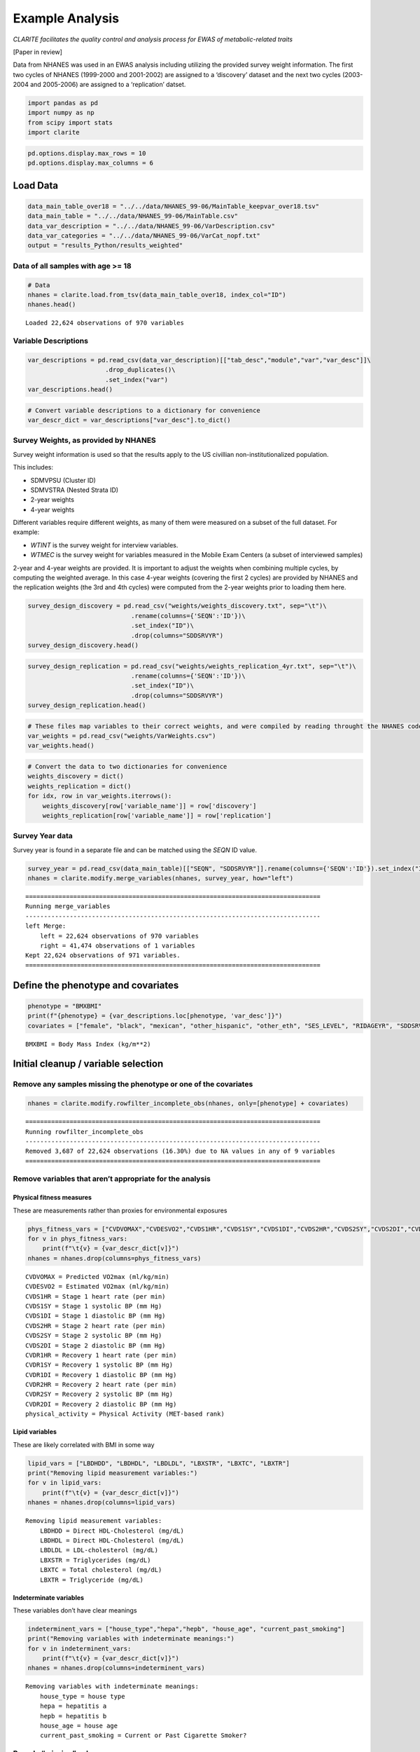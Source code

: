 
Example Analysis
================

*CLARITE facilitates the quality control and analysis process for EWAS
of metabolic-related traits*

[Paper in review]

Data from NHANES was used in an EWAS analysis including utilizing the
provided survey weight information. The first two cycles of NHANES
(1999-2000 and 2001-2002) are assigned to a ‘discovery’ dataset and the
next two cycles (2003-2004 and 2005-2006) are assigned to a
‘replication’ datset.

.. code:: ipython3

    import pandas as pd
    import numpy as np
    from scipy import stats
    import clarite
    

.. code:: ipython3

    pd.options.display.max_rows = 10
    pd.options.display.max_columns = 6

Load Data
---------

.. code:: ipython3

    data_main_table_over18 = "../../data/NHANES_99-06/MainTable_keepvar_over18.tsv"
    data_main_table = "../../data/NHANES_99-06/MainTable.csv"
    data_var_description = "../../data/NHANES_99-06/VarDescription.csv"
    data_var_categories = "../../data/NHANES_99-06/VarCat_nopf.txt"
    output = "results_Python/results_weighted"

Data of all samples with age >= 18
~~~~~~~~~~~~~~~~~~~~~~~~~~~~~~~~~~

.. code:: ipython3

    # Data
    nhanes = clarite.load.from_tsv(data_main_table_over18, index_col="ID")
    nhanes.head()


.. parsed-literal::

    Loaded 22,624 observations of 970 variables




.. raw:: html

    <div>
    <style scoped>
        .dataframe tbody tr th:only-of-type {
            vertical-align: middle;
        }
    
        .dataframe tbody tr th {
            vertical-align: top;
        }
    
        .dataframe thead th {
            text-align: right;
        }
    </style>
    <table border="1" class="dataframe">
      <thead>
        <tr style="text-align: right;">
          <th></th>
          <th>RIDAGEYR</th>
          <th>female</th>
          <th>black</th>
          <th>...</th>
          <th>LBXV4E</th>
          <th>LBXVTE</th>
          <th>occupation</th>
        </tr>
        <tr>
          <th>ID</th>
          <th></th>
          <th></th>
          <th></th>
          <th></th>
          <th></th>
          <th></th>
          <th></th>
        </tr>
      </thead>
      <tbody>
        <tr>
          <td>2</td>
          <td>77</td>
          <td>0</td>
          <td>0</td>
          <td>...</td>
          <td>NaN</td>
          <td>NaN</td>
          <td>1.0</td>
        </tr>
        <tr>
          <td>5</td>
          <td>49</td>
          <td>0</td>
          <td>0</td>
          <td>...</td>
          <td>NaN</td>
          <td>NaN</td>
          <td>NaN</td>
        </tr>
        <tr>
          <td>6</td>
          <td>19</td>
          <td>1</td>
          <td>0</td>
          <td>...</td>
          <td>NaN</td>
          <td>NaN</td>
          <td>2.0</td>
        </tr>
        <tr>
          <td>7</td>
          <td>59</td>
          <td>1</td>
          <td>1</td>
          <td>...</td>
          <td>NaN</td>
          <td>NaN</td>
          <td>NaN</td>
        </tr>
        <tr>
          <td>10</td>
          <td>43</td>
          <td>0</td>
          <td>1</td>
          <td>...</td>
          <td>NaN</td>
          <td>NaN</td>
          <td>4.0</td>
        </tr>
      </tbody>
    </table>
    <p>5 rows × 970 columns</p>
    </div>



Variable Descriptions
~~~~~~~~~~~~~~~~~~~~~

.. code:: ipython3

    var_descriptions = pd.read_csv(data_var_description)[["tab_desc","module","var","var_desc"]]\
                         .drop_duplicates()\
                         .set_index("var")
    var_descriptions.head()




.. raw:: html

    <div>
    <style scoped>
        .dataframe tbody tr th:only-of-type {
            vertical-align: middle;
        }
    
        .dataframe tbody tr th {
            vertical-align: top;
        }
    
        .dataframe thead th {
            text-align: right;
        }
    </style>
    <table border="1" class="dataframe">
      <thead>
        <tr style="text-align: right;">
          <th></th>
          <th>tab_desc</th>
          <th>module</th>
          <th>var_desc</th>
        </tr>
        <tr>
          <th>var</th>
          <th></th>
          <th></th>
          <th></th>
        </tr>
      </thead>
      <tbody>
        <tr>
          <td>LBXHBC</td>
          <td>Hepatitis A, B, C and D</td>
          <td>laboratory</td>
          <td>Hepatitis B core antibody</td>
        </tr>
        <tr>
          <td>LBDHBG</td>
          <td>Hepatitis A, B, C and D</td>
          <td>laboratory</td>
          <td>Hepatitis B surface antigen</td>
        </tr>
        <tr>
          <td>LBDHCV</td>
          <td>Hepatitis A, B, C and D</td>
          <td>laboratory</td>
          <td>Hepatitis C antibody (confirmed)</td>
        </tr>
        <tr>
          <td>LBDHD</td>
          <td>Hepatitis A, B, C and D</td>
          <td>laboratory</td>
          <td>Hepatitis D (anti-HDV)</td>
        </tr>
        <tr>
          <td>LBXHBS</td>
          <td>Hepatitis B Surface Antibody</td>
          <td>laboratory</td>
          <td>Hepatitis B Surface Antibody</td>
        </tr>
      </tbody>
    </table>
    </div>



.. code:: ipython3

    # Convert variable descriptions to a dictionary for convenience
    var_descr_dict = var_descriptions["var_desc"].to_dict()

Survey Weights, as provided by NHANES
~~~~~~~~~~~~~~~~~~~~~~~~~~~~~~~~~~~~~

Survey weight information is used so that the results apply to the US
civillian non-institutionalized population.

This includes:

-  SDMVPSU (Cluster ID)
-  SDMVSTRA (Nested Strata ID)
-  2-year weights
-  4-year weights

Different variables require different weights, as many of them were
measured on a subset of the full dataset. For example:

-  *WTINT* is the survey weight for interview variables.
-  *WTMEC* is the survey weight for variables measured in the Mobile
   Exam Centers (a subset of interviewed samples)

2-year and 4-year weights are provided. It is important to adjust the
weights when combining multiple cycles, by computing the weighted
average. In this case 4-year weights (covering the first 2 cycles) are
provided by NHANES and the replication weights (the 3rd and 4th cycles)
were computed from the 2-year weights prior to loading them here.

.. code:: ipython3

    survey_design_discovery = pd.read_csv("weights/weights_discovery.txt", sep="\t")\
                                .rename(columns={'SEQN':'ID'})\
                                .set_index("ID")\
                                .drop(columns="SDDSRVYR")
    survey_design_discovery.head()




.. raw:: html

    <div>
    <style scoped>
        .dataframe tbody tr th:only-of-type {
            vertical-align: middle;
        }
    
        .dataframe tbody tr th {
            vertical-align: top;
        }
    
        .dataframe thead th {
            text-align: right;
        }
    </style>
    <table border="1" class="dataframe">
      <thead>
        <tr style="text-align: right;">
          <th></th>
          <th>SDMVPSU</th>
          <th>SDMVSTRA</th>
          <th>WTINT2YR</th>
          <th>...</th>
          <th>WTSVOC2Y</th>
          <th>WTSAU2YR</th>
          <th>WTUIO2YR</th>
        </tr>
        <tr>
          <th>ID</th>
          <th></th>
          <th></th>
          <th></th>
          <th></th>
          <th></th>
          <th></th>
          <th></th>
        </tr>
      </thead>
      <tbody>
        <tr>
          <td>1</td>
          <td>1</td>
          <td>5</td>
          <td>9727.078709</td>
          <td>...</td>
          <td>NaN</td>
          <td>NaN</td>
          <td>NaN</td>
        </tr>
        <tr>
          <td>2</td>
          <td>3</td>
          <td>1</td>
          <td>26678.636376</td>
          <td>...</td>
          <td>NaN</td>
          <td>NaN</td>
          <td>NaN</td>
        </tr>
        <tr>
          <td>3</td>
          <td>2</td>
          <td>7</td>
          <td>43621.680548</td>
          <td>...</td>
          <td>NaN</td>
          <td>NaN</td>
          <td>NaN</td>
        </tr>
        <tr>
          <td>4</td>
          <td>1</td>
          <td>2</td>
          <td>10346.119327</td>
          <td>...</td>
          <td>NaN</td>
          <td>NaN</td>
          <td>NaN</td>
        </tr>
        <tr>
          <td>5</td>
          <td>2</td>
          <td>8</td>
          <td>91050.846620</td>
          <td>...</td>
          <td>NaN</td>
          <td>NaN</td>
          <td>NaN</td>
        </tr>
      </tbody>
    </table>
    <p>5 rows × 35 columns</p>
    </div>



.. code:: ipython3

    survey_design_replication = pd.read_csv("weights/weights_replication_4yr.txt", sep="\t")\
                                .rename(columns={'SEQN':'ID'})\
                                .set_index("ID")\
                                .drop(columns="SDDSRVYR")
    survey_design_replication.head()




.. raw:: html

    <div>
    <style scoped>
        .dataframe tbody tr th:only-of-type {
            vertical-align: middle;
        }
    
        .dataframe tbody tr th {
            vertical-align: top;
        }
    
        .dataframe thead th {
            text-align: right;
        }
    </style>
    <table border="1" class="dataframe">
      <thead>
        <tr style="text-align: right;">
          <th></th>
          <th>SDMVPSU</th>
          <th>SDMVSTRA</th>
          <th>WTINT2YR</th>
          <th>...</th>
          <th>WTSOG2YR</th>
          <th>WTSC2YRA</th>
          <th>WTSPC2YR</th>
        </tr>
        <tr>
          <th>ID</th>
          <th></th>
          <th></th>
          <th></th>
          <th></th>
          <th></th>
          <th></th>
          <th></th>
        </tr>
      </thead>
      <tbody>
        <tr>
          <td>21005</td>
          <td>2</td>
          <td>39</td>
          <td>2756.160474</td>
          <td>...</td>
          <td>NaN</td>
          <td>NaN</td>
          <td>NaN</td>
        </tr>
        <tr>
          <td>21006</td>
          <td>1</td>
          <td>41</td>
          <td>2711.070226</td>
          <td>...</td>
          <td>NaN</td>
          <td>NaN</td>
          <td>NaN</td>
        </tr>
        <tr>
          <td>21007</td>
          <td>2</td>
          <td>35</td>
          <td>19882.088706</td>
          <td>...</td>
          <td>NaN</td>
          <td>NaN</td>
          <td>NaN</td>
        </tr>
        <tr>
          <td>21008</td>
          <td>1</td>
          <td>32</td>
          <td>2799.749676</td>
          <td>...</td>
          <td>NaN</td>
          <td>NaN</td>
          <td>NaN</td>
        </tr>
        <tr>
          <td>21009</td>
          <td>2</td>
          <td>31</td>
          <td>48796.839489</td>
          <td>...</td>
          <td>NaN</td>
          <td>NaN</td>
          <td>NaN</td>
        </tr>
      </tbody>
    </table>
    <p>5 rows × 23 columns</p>
    </div>



.. code:: ipython3

    # These files map variables to their correct weights, and were compiled by reading throught the NHANES codebook
    var_weights = pd.read_csv("weights/VarWeights.csv")
    var_weights.head()




.. raw:: html

    <div>
    <style scoped>
        .dataframe tbody tr th:only-of-type {
            vertical-align: middle;
        }
    
        .dataframe tbody tr th {
            vertical-align: top;
        }
    
        .dataframe thead th {
            text-align: right;
        }
    </style>
    <table border="1" class="dataframe">
      <thead>
        <tr style="text-align: right;">
          <th></th>
          <th>variable_name</th>
          <th>discovery</th>
          <th>replication</th>
        </tr>
      </thead>
      <tbody>
        <tr>
          <td>0</td>
          <td>99999</td>
          <td>WTMEC4YR</td>
          <td>WTMEC2YR</td>
        </tr>
        <tr>
          <td>1</td>
          <td>ACETAMINOPHEN__CODEINE</td>
          <td>WTMEC4YR</td>
          <td>WTMEC2YR</td>
        </tr>
        <tr>
          <td>2</td>
          <td>ACETAMINOPHEN__CODEINE_PHOSPHATE</td>
          <td>WTMEC4YR</td>
          <td>WTMEC2YR</td>
        </tr>
        <tr>
          <td>3</td>
          <td>ACETAMINOPHEN__HYDROCODONE</td>
          <td>WTMEC4YR</td>
          <td>WTMEC2YR</td>
        </tr>
        <tr>
          <td>4</td>
          <td>ACETAMINOPHEN__HYDROCODONE_BITARTRATE</td>
          <td>WTMEC4YR</td>
          <td>WTMEC2YR</td>
        </tr>
      </tbody>
    </table>
    </div>



.. code:: ipython3

    # Convert the data to two dictionaries for convenience
    weights_discovery = dict()
    weights_replication = dict()
    for idx, row in var_weights.iterrows():
        weights_discovery[row['variable_name']] = row['discovery']
        weights_replication[row['variable_name']] = row['replication']

Survey Year data
~~~~~~~~~~~~~~~~

Survey year is found in a separate file and can be matched using the
*SEQN* ID value.

.. code:: ipython3

    survey_year = pd.read_csv(data_main_table)[["SEQN", "SDDSRVYR"]].rename(columns={'SEQN':'ID'}).set_index("ID")
    nhanes = clarite.modify.merge_variables(nhanes, survey_year, how="left")


.. parsed-literal::

    ================================================================================
    Running merge_variables
    --------------------------------------------------------------------------------
    left Merge:
    	left = 22,624 observations of 970 variables
    	right = 41,474 observations of 1 variables
    Kept 22,624 observations of 971 variables.
    ================================================================================
    

Define the phenotype and covariates
-----------------------------------

.. code:: ipython3

    phenotype = "BMXBMI"
    print(f"{phenotype} = {var_descriptions.loc[phenotype, 'var_desc']}")
    covariates = ["female", "black", "mexican", "other_hispanic", "other_eth", "SES_LEVEL", "RIDAGEYR", "SDDSRVYR"]


.. parsed-literal::

    BMXBMI = Body Mass Index (kg/m**2)
    

Initial cleanup / variable selection
------------------------------------

Remove any samples missing the phenotype or one of the covariates
~~~~~~~~~~~~~~~~~~~~~~~~~~~~~~~~~~~~~~~~~~~~~~~~~~~~~~~~~~~~~~~~~

.. code:: ipython3

    nhanes = clarite.modify.rowfilter_incomplete_obs(nhanes, only=[phenotype] + covariates)


.. parsed-literal::

    ================================================================================
    Running rowfilter_incomplete_obs
    --------------------------------------------------------------------------------
    Removed 3,687 of 22,624 observations (16.30%) due to NA values in any of 9 variables
    ================================================================================
    

Remove variables that aren’t appropriate for the analysis
~~~~~~~~~~~~~~~~~~~~~~~~~~~~~~~~~~~~~~~~~~~~~~~~~~~~~~~~~

Physical fitness measures
^^^^^^^^^^^^^^^^^^^^^^^^^

These are measurements rather than proxies for environmental exposures

.. code:: ipython3

    phys_fitness_vars = ["CVDVOMAX","CVDESVO2","CVDS1HR","CVDS1SY","CVDS1DI","CVDS2HR","CVDS2SY","CVDS2DI","CVDR1HR","CVDR1SY","CVDR1DI","CVDR2HR","CVDR2SY","CVDR2DI","physical_activity"]
    for v in phys_fitness_vars:
        print(f"\t{v} = {var_descr_dict[v]}")
    nhanes = nhanes.drop(columns=phys_fitness_vars)


.. parsed-literal::

    	CVDVOMAX = Predicted VO2max (ml/kg/min)
    	CVDESVO2 = Estimated VO2max (ml/kg/min)
    	CVDS1HR = Stage 1 heart rate (per min)
    	CVDS1SY = Stage 1 systolic BP (mm Hg)
    	CVDS1DI = Stage 1 diastolic BP (mm Hg)
    	CVDS2HR = Stage 2 heart rate (per min)
    	CVDS2SY = Stage 2 systolic BP (mm Hg)
    	CVDS2DI = Stage 2 diastolic BP (mm Hg)
    	CVDR1HR = Recovery 1 heart rate (per min)
    	CVDR1SY = Recovery 1 systolic BP (mm Hg)
    	CVDR1DI = Recovery 1 diastolic BP (mm Hg)
    	CVDR2HR = Recovery 2 heart rate (per min)
    	CVDR2SY = Recovery 2 systolic BP (mm Hg)
    	CVDR2DI = Recovery 2 diastolic BP (mm Hg)
    	physical_activity = Physical Activity (MET-based rank)
    

Lipid variables
^^^^^^^^^^^^^^^

These are likely correlated with BMI in some way

.. code:: ipython3

    lipid_vars = ["LBDHDD", "LBDHDL", "LBDLDL", "LBXSTR", "LBXTC", "LBXTR"]
    print("Removing lipid measurement variables:")
    for v in lipid_vars:
        print(f"\t{v} = {var_descr_dict[v]}")
    nhanes = nhanes.drop(columns=lipid_vars)


.. parsed-literal::

    Removing lipid measurement variables:
    	LBDHDD = Direct HDL-Cholesterol (mg/dL)
    	LBDHDL = Direct HDL-Cholesterol (mg/dL)
    	LBDLDL = LDL-cholesterol (mg/dL)
    	LBXSTR = Triglycerides (mg/dL)
    	LBXTC = Total cholesterol (mg/dL)
    	LBXTR = Triglyceride (mg/dL)
    

Indeterminate variables
^^^^^^^^^^^^^^^^^^^^^^^

These variables don’t have clear meanings

.. code:: ipython3

    indeterminent_vars = ["house_type","hepa","hepb", "house_age", "current_past_smoking"]
    print("Removing variables with indeterminate meanings:")
    for v in indeterminent_vars:
        print(f"\t{v} = {var_descr_dict[v]}")
    nhanes = nhanes.drop(columns=indeterminent_vars)


.. parsed-literal::

    Removing variables with indeterminate meanings:
    	house_type = house type
    	hepa = hepatitis a
    	hepb = hepatitis b
    	house_age = house age
    	current_past_smoking = Current or Past Cigarette Smoker?
    

Recode “missing” values
~~~~~~~~~~~~~~~~~~~~~~~

.. code:: ipython3

    # SMQ077 and DDB100 have Refused/Don't Know for "7" and "9"
    nhanes = clarite.modify.recode_values(nhanes, {7: np.nan, 9: np.nan}, only=['SMQ077', 'DBD100'])


.. parsed-literal::

    ================================================================================
    Running recode_values
    --------------------------------------------------------------------------------
    Replaced 11 values from 18,937 observations in 2 variables
    ================================================================================
    

Split the data into *discovery* and *replication*
~~~~~~~~~~~~~~~~~~~~~~~~~~~~~~~~~~~~~~~~~~~~~~~~~

.. code:: ipython3

    discovery = (nhanes['SDDSRVYR']==1) | (nhanes['SDDSRVYR']==2)
    replication = (nhanes['SDDSRVYR']==3) | (nhanes['SDDSRVYR']==4)
    
    nhanes_discovery = nhanes.loc[discovery]
    nhanes_replication = nhanes.loc[replication]

.. code:: ipython3

    nhanes_discovery.head()




.. raw:: html

    <div>
    <style scoped>
        .dataframe tbody tr th:only-of-type {
            vertical-align: middle;
        }
    
        .dataframe tbody tr th {
            vertical-align: top;
        }
    
        .dataframe thead th {
            text-align: right;
        }
    </style>
    <table border="1" class="dataframe">
      <thead>
        <tr style="text-align: right;">
          <th></th>
          <th>RIDAGEYR</th>
          <th>female</th>
          <th>black</th>
          <th>...</th>
          <th>LBXVTE</th>
          <th>occupation</th>
          <th>SDDSRVYR</th>
        </tr>
        <tr>
          <th>ID</th>
          <th></th>
          <th></th>
          <th></th>
          <th></th>
          <th></th>
          <th></th>
          <th></th>
        </tr>
      </thead>
      <tbody>
        <tr>
          <td>2</td>
          <td>77</td>
          <td>0</td>
          <td>0</td>
          <td>...</td>
          <td>NaN</td>
          <td>1.0</td>
          <td>1</td>
        </tr>
        <tr>
          <td>5</td>
          <td>49</td>
          <td>0</td>
          <td>0</td>
          <td>...</td>
          <td>NaN</td>
          <td>NaN</td>
          <td>1</td>
        </tr>
        <tr>
          <td>6</td>
          <td>19</td>
          <td>1</td>
          <td>0</td>
          <td>...</td>
          <td>NaN</td>
          <td>2.0</td>
          <td>1</td>
        </tr>
        <tr>
          <td>12</td>
          <td>37</td>
          <td>0</td>
          <td>0</td>
          <td>...</td>
          <td>NaN</td>
          <td>4.0</td>
          <td>1</td>
        </tr>
        <tr>
          <td>13</td>
          <td>70</td>
          <td>0</td>
          <td>0</td>
          <td>...</td>
          <td>NaN</td>
          <td>4.0</td>
          <td>1</td>
        </tr>
      </tbody>
    </table>
    <p>5 rows × 945 columns</p>
    </div>



.. code:: ipython3

    nhanes_replication.head()




.. raw:: html

    <div>
    <style scoped>
        .dataframe tbody tr th:only-of-type {
            vertical-align: middle;
        }
    
        .dataframe tbody tr th {
            vertical-align: top;
        }
    
        .dataframe thead th {
            text-align: right;
        }
    </style>
    <table border="1" class="dataframe">
      <thead>
        <tr style="text-align: right;">
          <th></th>
          <th>RIDAGEYR</th>
          <th>female</th>
          <th>black</th>
          <th>...</th>
          <th>LBXVTE</th>
          <th>occupation</th>
          <th>SDDSRVYR</th>
        </tr>
        <tr>
          <th>ID</th>
          <th></th>
          <th></th>
          <th></th>
          <th></th>
          <th></th>
          <th></th>
          <th></th>
        </tr>
      </thead>
      <tbody>
        <tr>
          <td>21005</td>
          <td>19</td>
          <td>0</td>
          <td>1</td>
          <td>...</td>
          <td>NaN</td>
          <td>4.0</td>
          <td>3</td>
        </tr>
        <tr>
          <td>21009</td>
          <td>55</td>
          <td>0</td>
          <td>0</td>
          <td>...</td>
          <td>NaN</td>
          <td>4.0</td>
          <td>3</td>
        </tr>
        <tr>
          <td>21010</td>
          <td>52</td>
          <td>1</td>
          <td>0</td>
          <td>...</td>
          <td>NaN</td>
          <td>2.0</td>
          <td>3</td>
        </tr>
        <tr>
          <td>21012</td>
          <td>63</td>
          <td>0</td>
          <td>1</td>
          <td>...</td>
          <td>NaN</td>
          <td>1.0</td>
          <td>3</td>
        </tr>
        <tr>
          <td>21015</td>
          <td>83</td>
          <td>0</td>
          <td>0</td>
          <td>...</td>
          <td>NaN</td>
          <td>1.0</td>
          <td>3</td>
        </tr>
      </tbody>
    </table>
    <p>5 rows × 945 columns</p>
    </div>



QC
--

Minimum of 200 non-NA values in each variable
~~~~~~~~~~~~~~~~~~~~~~~~~~~~~~~~~~~~~~~~~~~~~

Drop variables that have too small of a sample size

.. code:: ipython3

    nhanes_discovery = clarite.modify.colfilter_min_n(nhanes_discovery, skip=[phenotype] + covariates)
    nhanes_replication = clarite.modify.colfilter_min_n(nhanes_replication, skip=[phenotype] + covariates)


.. parsed-literal::

    ================================================================================
    Running colfilter_min_n
    --------------------------------------------------------------------------------
    Testing 0 of 0 binary variables
    Testing 0 of 0 categorical variables
    Testing 936 of 945 continuous variables
    	Removed 302 (32.26%) tested continuous variables which had less than 200 non-null values.
    ================================================================================
    ================================================================================
    Running colfilter_min_n
    --------------------------------------------------------------------------------
    Testing 0 of 0 binary variables
    Testing 0 of 0 categorical variables
    Testing 936 of 945 continuous variables
    	Removed 225 (24.04%) tested continuous variables which had less than 200 non-null values.
    ================================================================================
    

Categorize Variables
~~~~~~~~~~~~~~~~~~~~

This is important, as different variable types must be processed in
different ways. The number of unique values for each variable is a good
heuristic for determining this. The default settings were used here, but
different cutoffs can be specified. CLARITE reports the results in
neatly formatted text:

.. code:: ipython3

    nhanes_discovery = clarite.modify.categorize(nhanes_discovery)
    nhanes_replication = clarite.modify.categorize(nhanes_replication)


.. parsed-literal::

    ================================================================================
    Running categorize
    --------------------------------------------------------------------------------
    229 of 643 variables (35.61%) are classified as binary (2 unique values).
    19 of 643 variables (2.95%) are classified as categorical (3 to 6 unique values).
    336 of 643 variables (52.26%) are classified as continuous (>= 15 unique values).
    37 of 643 variables (5.75%) were dropped.
    	0 variables had zero unique values (all NA).
    	37 variables had one unique value.
    22 of 643 variables (3.42%) were not categorized and need to be set manually.
    	22 variables had between 6 and 15 unique values
    	0 variables had >= 15 values but couldn't be converted to continuous (numeric) values
    ================================================================================
    ================================================================================
    Running categorize
    --------------------------------------------------------------------------------
    236 of 720 variables (32.78%) are classified as binary (2 unique values).
    32 of 720 variables (4.44%) are classified as categorical (3 to 6 unique values).
    400 of 720 variables (55.56%) are classified as continuous (>= 15 unique values).
    13 of 720 variables (1.81%) were dropped.
    	0 variables had zero unique values (all NA).
    	13 variables had one unique value.
    39 of 720 variables (5.42%) were not categorized and need to be set manually.
    	39 variables had between 6 and 15 unique values
    	0 variables had >= 15 values but couldn't be converted to continuous (numeric) values
    ================================================================================
    

Checking categorization
~~~~~~~~~~~~~~~~~~~~~~~

Distributions of variables may be plotted using CLARITE:
^^^^^^^^^^^^^^^^^^^^^^^^^^^^^^^^^^^^^^^^^^^^^^^^^^^^^^^^

.. code:: python

   clarite.plot.distributions(nhanes_discovery,
                              filename="discovery_distributions.pdf",
                              continuous_kind='count',
                              nrows=4,
                              ncols=3,
                              quality='medium')

One variable needed correcting where the heuristic was not correct
^^^^^^^^^^^^^^^^^^^^^^^^^^^^^^^^^^^^^^^^^^^^^^^^^^^^^^^^^^^^^^^^^^

.. code:: ipython3

    v = "L_GLUTAMINE_gm"
    print(f"\t{v} = {var_descr_dict[v]}\n")
    nhanes_discovery = clarite.modify.make_continuous(nhanes_discovery, only=[v])
    nhanes_replication = clarite.modify.make_continuous(nhanes_replication, only=[v])


.. parsed-literal::

    	L_GLUTAMINE_gm = L_GLUTAMINE_gm
    
    ================================================================================
    Running make_continuous
    --------------------------------------------------------------------------------
    Set 1 of 606 variable(s) as continuous, each with 9,063 observations
    ================================================================================
    ================================================================================
    Running make_continuous
    --------------------------------------------------------------------------------
    Set 1 of 707 variable(s) as continuous, each with 9,874 observations
    ================================================================================
    

After examining all of the uncategorized variables, they are all continuous
^^^^^^^^^^^^^^^^^^^^^^^^^^^^^^^^^^^^^^^^^^^^^^^^^^^^^^^^^^^^^^^^^^^^^^^^^^^

.. code:: ipython3

    discovery_types = clarite.describe.get_types(nhanes_discovery)
    discovery_unknown = discovery_types[discovery_types == 'unknown'].index
    for v in list(discovery_unknown):
        print(f"\t{v} = {var_descr_dict[v]}")
    nhanes_discovery = clarite.modify.make_continuous(nhanes_discovery, only=discovery_unknown)


.. parsed-literal::

    WARNING: 22 variables need to be categorized into a type manually
    	URXUBE = Beryllium, urine (ug/L)
    	URXUPT = Platinum, urine (ug/L)
    	DRD350BQ = # of times crabs eaten in past 30 days
    	DRD350FQ = # of times oysters eaten in past 30 days
    	DRD350IQ = # of times other shellfish eaten
    	DRD370AQ = # of times breaded fish products eaten
    	DRD370DQ = # of times catfish eaten in past 30 days
    	DRD370EQ = # of times cod eaten in past 30 days
    	DRD370FQ = # of times flatfish eaten past 30 days
    	DRD370UQ = # of times other unknown fish eaten
    	OMEGA_3_FATTY_ACIDS_mg = OMEGA_3_FATTY_ACIDS_mg
    	ALANINE_mg = ALANINE_mg
    	ARGININE_mg = ARGININE_mg
    	BETA_CAROTENE_mg = BETA_CAROTENE_mg
    	CAFFEINE_mg = CAFFEINE_mg
    	CYSTINE_mg = CYSTINE_mg
    	LYSINE_mg = LYSINE_mg
    	PROLINE_mg = PROLINE_mg
    	SERINE_mg = SERINE_mg
    	TRYPTOPHAN_mg = TRYPTOPHAN_mg
    	TYROSINE_mg = TYROSINE_mg
    	OTHER_FATTY_ACIDS_mg = OTHER_FATTY_ACIDS_mg
    ================================================================================
    Running make_continuous
    --------------------------------------------------------------------------------
    Set 22 of 606 variable(s) as continuous, each with 9,063 observations
    ================================================================================
    

.. code:: ipython3

    replication_types = clarite.describe.get_types(nhanes_replication)
    replication_unknown = replication_types[replication_types == 'unknown'].index
    for v in list(replication_unknown):
        print(f"\t{v} = {var_descr_dict[v]}")
    nhanes_replication = clarite.modify.make_continuous(nhanes_replication, only=replication_unknown)


.. parsed-literal::

    WARNING: 39 variables need to be categorized into a type manually
    	LBXVCT = Blood Carbon Tetrachloride (ng/ml)
    	LBXV3A = Blood 1,1,1-Trichloroethene (ng/ml)
    	URXUBE = Beryllium, urine (ug/L)
    	LBXTO2 = Toxoplasma (IgM)
    	LBXPFDO = Perfluorododecanoic acid
    	DRD350AQ = # of times clams eaten in past 30 days
    	DRD350BQ = # of times crabs eaten in past 30 days
    	DRD350DQ = # of times lobsters eaten past 30 days
    	DRD350FQ = # of times oysters eaten in past 30 days
    	DRD350GQ = # of times scallops eaten past 30 days
    	DRD370AQ = # of times breaded fish products eaten
    	DRD370DQ = # of times catfish eaten in past 30 days
    	DRD370EQ = # of times cod eaten in past 30 days
    	DRD370FQ = # of times flatfish eaten past 30 days
    	DRD370GQ = # of times haddock eaten in past 30 days
    	DRD370NQ = # of times sardines eaten past 30 days
    	DRD370RQ = # of times trout eaten in past 30 days
    	DRD370UQ = # of times other unknown fish eaten
    	ALANINE_mg = ALANINE_mg
    	ARGININE_mg = ARGININE_mg
    	BETA_CAROTENE_mg = BETA_CAROTENE_mg
    	CAFFEINE_mg = CAFFEINE_mg
    	CYSTINE_mg = CYSTINE_mg
    	HISTIDINE_mg = HISTIDINE_mg
    	ISOLEUCINE_mg = ISOLEUCINE_mg
    	LEUCINE_mg = LEUCINE_mg
    	LYSINE_mg = LYSINE_mg
    	PHENYLALANINE_mg = PHENYLALANINE_mg
    	PROLINE_mg = PROLINE_mg
    	SERINE_mg = SERINE_mg
    	THREONINE_mg = THREONINE_mg
    	TRYPTOPHAN_mg = TRYPTOPHAN_mg
    	TYROSINE_mg = TYROSINE_mg
    	VALINE_mg = VALINE_mg
    	LBXV2T = Blood trans-1,2-Dichloroethene (ng/mL)
    	LBXV4T = Blood 1,1,2,2-Tetrachloroethane (ng/mL)
    	LBXVDM = Blood Dibromomethane (ng/mL)
    	URXUTM = Urinary Trimethylarsine Oxide (ug/L)
    	LBXPFBS = Perfluorobutane sulfonic acid
    ================================================================================
    Running make_continuous
    --------------------------------------------------------------------------------
    Set 39 of 707 variable(s) as continuous, each with 9,874 observations
    ================================================================================
    

Types should match across discovery/replication
^^^^^^^^^^^^^^^^^^^^^^^^^^^^^^^^^^^^^^^^^^^^^^^

.. code:: ipython3

    # Take note of which variables were differently typed in each dataset
    print("Correcting differences in variable types between discovery and replication")
    # Merge current type series
    dtypes = pd.DataFrame({'discovery':clarite.describe.get_types(nhanes_discovery),
                           'replication':clarite.describe.get_types(nhanes_replication)
                           })
    diff_dtypes = dtypes.loc[(dtypes['discovery'] != dtypes['replication']) & 
                             (~dtypes['discovery'].isna()) & 
                             (~dtypes['replication'].isna())]
    
    # Discovery
    
    # Binary -> Categorical
    compare_bin_cat = list(diff_dtypes.loc[(diff_dtypes['discovery']=='binary') & 
                                           (diff_dtypes['replication']=='categorical'),].index)
    if len(compare_bin_cat) > 0:
        print(f"Bin vs Cat: {', '.join(compare_bin_cat)}")
        nhanes_discovery = clarite.modify.make_categorical(nhanes_discovery, only=compare_bin_cat)
        print()
    # Binary -> Continuous
    compare_bin_cont = list(diff_dtypes.loc[(diff_dtypes['discovery']=='binary') & 
                                            (diff_dtypes['replication']=='continuous'),].index)
    if len(compare_bin_cont) > 0:
        print(f"Bin vs Cont: {', '.join(compare_bin_cont)}")
        nhanes_discovery = clarite.modify.make_continuous(nhanes_discovery, only=compare_bin_cont)
        print()
    # Categorical -> Continuous
    compare_cat_cont = list(diff_dtypes.loc[(diff_dtypes['discovery']=='categorical') & 
                                            (diff_dtypes['replication']=='continuous'),].index)
    if len(compare_cat_cont) > 0:
        print(f"Cat vs Cont: {', '.join(compare_cat_cont)}")
        nhanes_discovery = clarite.modify.make_continuous(nhanes_discovery, only=compare_cat_cont)
        print()
        
    # Replication
    
    # Binary -> Categorical
    compare_cat_bin = list(diff_dtypes.loc[(diff_dtypes['discovery']=='categorical') & 
                                           (diff_dtypes['replication']=='binary'),].index)
    if len(compare_cat_bin) > 0:
        print(f"Cat vs Bin: {', '.join(compare_cat_bin)}")
        nhanes_replication = clarite.modify.make_categorical(nhanes_replication, only=compare_cat_bin)
        print()
    # Binary -> Continuous
    compare_cont_bin = list(diff_dtypes.loc[(diff_dtypes['discovery']=='continuous') & 
                                            (diff_dtypes['replication']=='binary'),].index)
    if len(compare_cont_bin) > 0:
        print(f"Cont vs Bin: {', '.join(compare_cont_bin)}")
        nhanes_replication = clarite.modify.make_continuous(nhanes_replication, only=compare_cont_bin)
        print()
    # Categorical -> Continuous    
    compare_cont_cat = list(diff_dtypes.loc[(diff_dtypes['discovery']=='continuous') & 
                                            (diff_dtypes['replication']=='categorical'),].index)   
    if len(compare_cont_cat) > 0:
        print(f"Cont vs Cat: {', '.join(compare_cont_cat)}")
        nhanes_replication = clarite.modify.make_continuous(nhanes_replication, only=compare_cont_cat)
        print()


.. parsed-literal::

    Correcting differences in variable types between discovery and replication
    Bin vs Cat: BETA_CAROTENE_mcg, CALCIUM_Unknown, MAGNESIUM_Unknown
    ================================================================================
    Running make_categorical
    --------------------------------------------------------------------------------
    Set 3 of 606 variable(s) as categorical, each with 9,063 observations
    ================================================================================
    
    Bin vs Cont: LBXPFDO
    ================================================================================
    Running make_continuous
    --------------------------------------------------------------------------------
    Set 1 of 606 variable(s) as continuous, each with 9,063 observations
    ================================================================================
    
    Cat vs Cont: DRD350AQ, DRD350DQ, DRD350GQ
    ================================================================================
    Running make_continuous
    --------------------------------------------------------------------------------
    Set 3 of 606 variable(s) as continuous, each with 9,063 observations
    ================================================================================
    
    Cat vs Bin: VITAMIN_B_12_Unknown
    ================================================================================
    Running make_categorical
    --------------------------------------------------------------------------------
    Set 1 of 707 variable(s) as categorical, each with 9,874 observations
    ================================================================================
    
    

Filtering
~~~~~~~~~

These are a standard set of filters with default settings

.. code:: ipython3

    # 200 non-na samples
    discovery_1_min_n = clarite.modify.colfilter_min_n(nhanes_discovery)
    replication_1_min_n = clarite.modify.colfilter_min_n(nhanes_replication)


.. parsed-literal::

    ================================================================================
    Running colfilter_min_n
    --------------------------------------------------------------------------------
    Testing 228 of 228 binary variables
    	Removed 0 (0.00%) tested binary variables which had less than 200 non-null values.
    Testing 15 of 15 categorical variables
    	Removed 0 (0.00%) tested categorical variables which had less than 200 non-null values.
    Testing 363 of 363 continuous variables
    	Removed 0 (0.00%) tested continuous variables which had less than 200 non-null values.
    ================================================================================
    ================================================================================
    Running colfilter_min_n
    --------------------------------------------------------------------------------
    Testing 236 of 236 binary variables
    	Removed 0 (0.00%) tested binary variables which had less than 200 non-null values.
    Testing 31 of 31 categorical variables
    	Removed 0 (0.00%) tested categorical variables which had less than 200 non-null values.
    Testing 440 of 440 continuous variables
    	Removed 0 (0.00%) tested continuous variables which had less than 200 non-null values.
    ================================================================================
    

.. code:: ipython3

    # 200 samples per category
    discovery_2_min_cat_n = clarite.modify.colfilter_min_cat_n(discovery_1_min_n, skip=[c for c in covariates + [phenotype] if c in discovery_1_min_n.columns] )
    replication_2_min_cat_n = clarite.modify.colfilter_min_cat_n(replication_1_min_n,skip=[c for c in covariates + [phenotype] if c in replication_1_min_n.columns])


.. parsed-literal::

    ================================================================================
    Running colfilter_min_cat_n
    --------------------------------------------------------------------------------
    Testing 222 of 228 binary variables
    	Removed 162 (72.97%) tested binary variables which had a category with less than 200 values.
    Testing 14 of 15 categorical variables
    	Removed 10 (71.43%) tested categorical variables which had a category with less than 200 values.
    ================================================================================
    ================================================================================
    Running colfilter_min_cat_n
    --------------------------------------------------------------------------------
    Testing 230 of 236 binary variables
    	Removed 154 (66.96%) tested binary variables which had a category with less than 200 values.
    Testing 30 of 31 categorical variables
    	Removed 25 (83.33%) tested categorical variables which had a category with less than 200 values.
    ================================================================================
    

.. code:: ipython3

    # 90percent zero filter
    discovery_3_pzero = clarite.modify.colfilter_percent_zero(discovery_2_min_cat_n)
    replication_3_pzero = clarite.modify.colfilter_percent_zero(replication_2_min_cat_n)


.. parsed-literal::

    ================================================================================
    Running colfilter_percent_zero
    --------------------------------------------------------------------------------
    Testing 363 of 363 continuous variables
    	Removed 28 (7.71%) tested continuous variables which were equal to zero in at least 90.00% of non-NA observations.
    ================================================================================
    ================================================================================
    Running colfilter_percent_zero
    --------------------------------------------------------------------------------
    Testing 440 of 440 continuous variables
    	Removed 30 (6.82%) tested continuous variables which were equal to zero in at least 90.00% of non-NA observations.
    ================================================================================
    

.. code:: ipython3

    # Those without weights
    keep = set(weights_discovery.keys()) | set([phenotype] + covariates)
    discovery_4_weights = discovery_3_pzero[[c for c in list(discovery_3_pzero) if c in keep]]
    
    keep = set(weights_replication.keys()) | set([phenotype] + covariates)
    replication_4_weights = replication_3_pzero[[c for c in list(replication_3_pzero) if c in keep]]

Summarize
~~~~~~~~~

.. code:: ipython3

    # Summarize Results
    print("\nDiscovery:")
    clarite.describe.summarize(discovery_4_weights)
    print('-'*50)
    print("Replication:")
    clarite.describe.summarize(replication_4_weights)


.. parsed-literal::

    
    Discovery:
    9,063 observations of 385 variables
    	66 Binary Variables
    	5 Categorical Variables
    	314 Continuous Variables
    	0 Unknown-Type Variables
    
    --------------------------------------------------
    Replication:
    9,874 observations of 428 variables
    	77 Binary Variables
    	6 Categorical Variables
    	345 Continuous Variables
    	0 Unknown-Type Variables
    
    

Keep only variables that passed QC in both datasets
~~~~~~~~~~~~~~~~~~~~~~~~~~~~~~~~~~~~~~~~~~~~~~~~~~~

.. code:: ipython3

    both = set(list(discovery_4_weights)) & set(list(replication_4_weights))
    discovery_final = discovery_4_weights[both]
    replication_final = replication_4_weights[both]
    print(f"{len(both)} variables in common")


.. parsed-literal::

    341 variables in common
    

Checking the phenotype distribution
-----------------------------------

The phenotype appears to be skewed, so it will need to be corrected.
CLARITE makes it easy to plot distributions and to transform variables.

.. code:: ipython3

    title = f"Discovery: Skew of BMIMBX = {stats.skew(discovery_final['BMXBMI']):.6}"
    clarite.plot.histogram(discovery_final, column="BMXBMI", title=title, bins=100)
    # Log-transform
    discovery_final = clarite.modify.transform(discovery_final, transform_method='log', only='BMXBMI')
    #Plot
    title = f"Discovery: Skew of BMXBMI after log transform = {stats.skew(discovery_final['BMXBMI']):.6}"
    clarite.plot.histogram(discovery_final, column="BMXBMI", title=title, bins=100)


.. parsed-literal::

    ================================================================================
    Running transform
    --------------------------------------------------------------------------------
    Transformed 'BMXBMI' using 'log'
    ================================================================================
    


.. image:: _static/example/output_60_1.png



.. image:: _static/example/output_60_2.png


.. code:: ipython3

    title = f"Replication: Skew of BMIMBX = {stats.skew(replication_final['BMXBMI']):.6}"
    clarite.plot.histogram(replication_final, column="BMXBMI", title=title, bins=100)
    # Log-transform
    replication_final = clarite.modify.transform(replication_final, transform_method='log', only='BMXBMI')
    #Plot
    title = f"Replication: Skew of logBMI = {stats.skew(replication_final['BMXBMI']):.6}"
    clarite.plot.histogram(replication_final, column="BMXBMI", title=title, bins=100)


.. parsed-literal::

    ================================================================================
    Running transform
    --------------------------------------------------------------------------------
    Transformed 'BMXBMI' using 'log'
    ================================================================================
    


.. image:: _static/example/output_61_1.png



.. image:: _static/example/output_61_2.png


EWAS
----

Survey Design Spec
~~~~~~~~~~~~~~~~~~

When utilizing survey data, a survey design spec object must be created.

.. code:: ipython3

    sd_discovery = clarite.survey.SurveyDesignSpec(survey_df=survey_design_discovery,
                                            strata="SDMVSTRA",
                                            cluster="SDMVPSU",
                                            nest=True,
                                            weights=weights_discovery,
                                            single_cluster='centered')

EWAS
~~~~

This can then be passed into the EWAS function

.. code:: ipython3

    ewas_discovery = clarite.analyze.ewas(phenotype, covariates, discovery_final, sd_discovery)


.. parsed-literal::

    Running EWAS on a continuous variable
    
    ####### Regressing 280 Continuous Variables #######
    
    WARNING: DR1TFF has non-varying covariates(s): SDDSRVYR
    WARNING: DR1TCOPP - 14 observation(s) with missing, negative, or zero weights were removed
    WARNING: DR1TS180 - 14 observation(s) with missing, negative, or zero weights were removed
    WARNING: DR1TALCO - 14 observation(s) with missing, negative, or zero weights were removed
    WARNING: DR1TM201 - 14 observation(s) with missing, negative, or zero weights were removed
    WARNING: LBXALD has non-varying covariates(s): SDDSRVYR
    WARNING: DRD370TQ - 1 observation(s) with missing, negative, or zero weights were removed
    WARNING: DR1TP183 - 14 observation(s) with missing, negative, or zero weights were removed
    WARNING: DR1TMAGN - 14 observation(s) with missing, negative, or zero weights were removed
    WARNING: DR1TSUGR has non-varying covariates(s): SDDSRVYR
    WARNING: URXUHG has non-varying covariates(s): female
    WARNING: URXMOH has non-varying covariates(s): SDDSRVYR
    WARNING: age_stopped_birth_control has non-varying covariates(s): female
    WARNING: DR1TVARA has non-varying covariates(s): SDDSRVYR
    WARNING: DR1TCAFF - 14 observation(s) with missing, negative, or zero weights were removed
    WARNING: DR1TM161 - 14 observation(s) with missing, negative, or zero weights were removed
    WARNING: DR1TZINC - 14 observation(s) with missing, negative, or zero weights were removed
    WARNING: URXP20 has non-varying covariates(s): SDDSRVYR
    WARNING: LBX149 has non-varying covariates(s): SDDSRVYR
    WARNING: LBX110 has non-varying covariates(s): SDDSRVYR
    WARNING: DR1TVB1 - 14 observation(s) with missing, negative, or zero weights were removed
    WARNING: DR1TSELE - 14 observation(s) with missing, negative, or zero weights were removed
    WARNING: DR1TTFAT - 14 observation(s) with missing, negative, or zero weights were removed
    WARNING: DRD350BQ - 2 observation(s) with missing, negative, or zero weights were removed
    WARNING: URXP21 has non-varying covariates(s): SDDSRVYR
    WARNING: DR1TCALC - 14 observation(s) with missing, negative, or zero weights were removed
    WARNING: LBX028 has non-varying covariates(s): SDDSRVYR
    WARNING: DRD350DQ - 1 observation(s) with missing, negative, or zero weights were removed
    WARNING: DR1TM221 - 14 observation(s) with missing, negative, or zero weights were removed
    WARNING: DR1TVK has non-varying covariates(s): SDDSRVYR
    WARNING: DR1TBCAR has non-varying covariates(s): SDDSRVYR
    WARNING: DR1TVB6 - 14 observation(s) with missing, negative, or zero weights were removed
    WARNING: DRD370AQ - 2 observation(s) with missing, negative, or zero weights were removed
    WARNING: DR1TRET has non-varying covariates(s): SDDSRVYR
    WARNING: URXMHH has non-varying covariates(s): SDDSRVYR
    WARNING: DR1TP205 - 14 observation(s) with missing, negative, or zero weights were removed
    WARNING: DR1TCHOL - 14 observation(s) with missing, negative, or zero weights were removed
    WARNING: URXP01 has non-varying covariates(s): SDDSRVYR
    WARNING: DR1TVB2 - 14 observation(s) with missing, negative, or zero weights were removed
    WARNING: LBX196 has non-varying covariates(s): SDDSRVYR
    WARNING: DR1TS060 - 14 observation(s) with missing, negative, or zero weights were removed
    WARNING: DR1TCARB - 14 observation(s) with missing, negative, or zero weights were removed
    WARNING: URXOP4 - 403 observation(s) with missing, negative, or zero weights were removed
    WARNING: URXOP2 - 404 observation(s) with missing, negative, or zero weights were removed
    WARNING: LBX189 has non-varying covariates(s): SDDSRVYR
    WARNING: DR1TS080 - 14 observation(s) with missing, negative, or zero weights were removed
    WARNING: DR1TFIBE - 14 observation(s) with missing, negative, or zero weights were removed
    WARNING: DRD370FQ - 1 observation(s) with missing, negative, or zero weights were removed
    WARNING: LBXDIE has non-varying covariates(s): SDDSRVYR
    WARNING: DR1TP225 - 14 observation(s) with missing, negative, or zero weights were removed
    WARNING: URXOP5 - 403 observation(s) with missing, negative, or zero weights were removed
    WARNING: URXMNM has non-varying covariates(s): SDDSRVYR
    WARNING: DR1TATOC has non-varying covariates(s): SDDSRVYR
    WARNING: LBX194 has non-varying covariates(s): SDDSRVYR
    WARNING: URXOP3 - 404 observation(s) with missing, negative, or zero weights were removed
    WARNING: LBXVID has non-varying covariates(s): SDDSRVYR
    WARNING: DR1TFA has non-varying covariates(s): SDDSRVYR
    WARNING: DR1TP226 - 14 observation(s) with missing, negative, or zero weights were removed
    WARNING: DR1TM181 - 14 observation(s) with missing, negative, or zero weights were removed
    WARNING: DRD370DQ - 1 observation(s) with missing, negative, or zero weights were removed
    WARNING: LBX087 has non-varying covariates(s): SDDSRVYR
    WARNING: URXMC1 has non-varying covariates(s): SDDSRVYR
    WARNING: DR1TPROT - 14 observation(s) with missing, negative, or zero weights were removed
    WARNING: URXP02 has non-varying covariates(s): SDDSRVYR
    WARNING: how_long_estrogen has non-varying covariates(s): female
    WARNING: URXUUR has non-varying covariates(s): SDDSRVYR
    WARNING: URXP24 has non-varying covariates(s): SDDSRVYR
    WARNING: DRD350HQ - 6 observation(s) with missing, negative, or zero weights were removed
    WARNING: DR1TVB12 - 14 observation(s) with missing, negative, or zero weights were removed
    WARNING: LBXLUZ has non-varying covariates(s): SDDSRVYR
    WARNING: LBX206 has non-varying covariates(s): SDDSRVYR
    WARNING: DR1TSFAT - 14 observation(s) with missing, negative, or zero weights were removed
    WARNING: URXOP1 - 404 observation(s) with missing, negative, or zero weights were removed
    WARNING: LBXCBC has non-varying covariates(s): SDDSRVYR
    WARNING: age_started_birth_control has non-varying covariates(s): female
    WARNING: LBXCRY has non-varying covariates(s): SDDSRVYR
    WARNING: DR1TMFAT - 14 observation(s) with missing, negative, or zero weights were removed
    WARNING: DRD370EQ - 1 observation(s) with missing, negative, or zero weights were removed
    WARNING: DR1TPFAT - 14 observation(s) with missing, negative, or zero weights were removed
    WARNING: DRD350FQ - 1 observation(s) with missing, negative, or zero weights were removed
    WARNING: DR1TS140 - 14 observation(s) with missing, negative, or zero weights were removed
    WARNING: LBXALC has non-varying covariates(s): SDDSRVYR
    WARNING: LBD199 has non-varying covariates(s): SDDSRVYR
    WARNING: DR1TTHEO - 14 observation(s) with missing, negative, or zero weights were removed
    WARNING: DR1TS040 - 14 observation(s) with missing, negative, or zero weights were removed
    WARNING: DR1TP184 - 14 observation(s) with missing, negative, or zero weights were removed
    WARNING: LBXLYC has non-varying covariates(s): SDDSRVYR
    WARNING: RHQ556 has non-varying covariates(s): female
    WARNING: URXOP6 - 403 observation(s) with missing, negative, or zero weights were removed
    WARNING: DR1TS120 - 14 observation(s) with missing, negative, or zero weights were removed
    WARNING: LBXV3A has non-varying covariates(s): SDDSRVYR
    WARNING: DR1TFDFE has non-varying covariates(s): SDDSRVYR
    WARNING: LBXTHG has non-varying covariates(s): female
    WARNING: URXMIB has non-varying covariates(s): SDDSRVYR
    WARNING: DR1TS160 - 14 observation(s) with missing, negative, or zero weights were removed
    WARNING: DR1TVC - 14 observation(s) with missing, negative, or zero weights were removed
    WARNING: DR1TP182 - 14 observation(s) with missing, negative, or zero weights were removed
    WARNING: LBXBEC has non-varying covariates(s): SDDSRVYR
    WARNING: DR1TCRYP has non-varying covariates(s): SDDSRVYR
    WARNING: URXP22 has non-varying covariates(s): SDDSRVYR
    WARNING: DR1TKCAL - 14 observation(s) with missing, negative, or zero weights were removed
    WARNING: LBX151 has non-varying covariates(s): SDDSRVYR
    WARNING: DR1TIRON - 14 observation(s) with missing, negative, or zero weights were removed
    WARNING: DR1TLZ has non-varying covariates(s): SDDSRVYR
    WARNING: DR1TNIAC - 14 observation(s) with missing, negative, or zero weights were removed
    WARNING: DRD370UQ - 3 observation(s) with missing, negative, or zero weights were removed
    WARNING: LBXF09 has non-varying covariates(s): SDDSRVYR
    WARNING: LBXD02 has non-varying covariates(s): SDDSRVYR
    WARNING: DR1TACAR has non-varying covariates(s): SDDSRVYR
    WARNING: DR1TS100 - 14 observation(s) with missing, negative, or zero weights were removed
    WARNING: DRD370MQ - 1 observation(s) with missing, negative, or zero weights were removed
    WARNING: DRD350AQ - 1 observation(s) with missing, negative, or zero weights were removed
    WARNING: DR1TPOTA - 14 observation(s) with missing, negative, or zero weights were removed
    WARNING: DRD370BQ - 5 observation(s) with missing, negative, or zero weights were removed
    WARNING: DR1TP204 - 14 observation(s) with missing, negative, or zero weights were removed
    WARNING: LBX195 has non-varying covariates(s): SDDSRVYR
    WARNING: DR1TLYCO has non-varying covariates(s): SDDSRVYR
    WARNING: LBXEND has non-varying covariates(s): SDDSRVYR
    WARNING: LBXIHG has non-varying covariates(s): female
    WARNING: DR1TPHOS - 14 observation(s) with missing, negative, or zero weights were removed
    
    ####### Regressing 48 Binary Variables #######
    
    WARNING: taking_birth_control has non-varying covariates(s): female
    WARNING: RHQ510 has non-varying covariates(s): female
    WARNING: DRD350H - 6 observation(s) with missing, negative, or zero weights were removed
    WARNING: DRD350B - 6 observation(s) with missing, negative, or zero weights were removed
    WARNING: DRD350A - 6 observation(s) with missing, negative, or zero weights were removed
    WARNING: DRD370B - 10 observation(s) with missing, negative, or zero weights were removed
    WARNING: DRD370E - 10 observation(s) with missing, negative, or zero weights were removed
    WARNING: LBXMS1 has non-varying covariates(s): SDDSRVYR
    WARNING: DRD370U - 10 observation(s) with missing, negative, or zero weights were removed
    WARNING: DRD370D - 10 observation(s) with missing, negative, or zero weights were removed
    WARNING: current_loud_noise - 925 observation(s) with missing, negative, or zero weights were removed
    WARNING: DRD340 - 22 observation(s) with missing, negative, or zero weights were removed
    WARNING: LBXBV has non-varying covariates(s): female, SDDSRVYR
    WARNING: DRD350F - 6 observation(s) with missing, negative, or zero weights were removed
    WARNING: SXQ280 has non-varying covariates(s): female
    WARNING: LBXHBC - 5808 observation(s) with missing, negative, or zero weights were removed
    WARNING: DRD350D - 6 observation(s) with missing, negative, or zero weights were removed
    WARNING: DRD370T - 10 observation(s) with missing, negative, or zero weights were removed
    WARNING: RHQ540 has non-varying covariates(s): female
    WARNING: ordinary_salt - 19 observation(s) with missing, negative, or zero weights were removed
    WARNING: ordinary_salt has non-varying covariates(s): SDDSRVYR
    WARNING: DRD370A - 10 observation(s) with missing, negative, or zero weights were removed
    WARNING: DRD350G - 6 observation(s) with missing, negative, or zero weights were removed
    WARNING: no_salt - 19 observation(s) with missing, negative, or zero weights were removed
    WARNING: no_salt has non-varying covariates(s): SDDSRVYR
    WARNING: DRD370F - 10 observation(s) with missing, negative, or zero weights were removed
    WARNING: DRD360 - 21 observation(s) with missing, negative, or zero weights were removed
    WARNING: DRD370M - 10 observation(s) with missing, negative, or zero weights were removed
    
    ####### Regressing 4 Categorical Variables #######
    
    WARNING: DBD100 - 9 observation(s) with missing, negative, or zero weights were removed
    WARNING: DBD100 has non-varying covariates(s): SDDSRVYR
    Completed EWAS
    
    

There is a separate function for adding pvalues with
multiple-test-correction applied.

.. code:: ipython3

    clarite.analyze.add_corrected_pvalues(ewas_discovery)

Saving results is straightforward

.. code:: ipython3

    ewas_discovery.to_csv(output + "/BMI_Discovery_Results.txt", sep="\t")

Selecting top results
~~~~~~~~~~~~~~~~~~~~~

Variables with an FDR less than 0.1 were selected (using standard
functionality from the Pandas library, since the ewas results are simply
a Pandas DataFrame).

.. code:: ipython3

    significant_discovery_variables = ewas_discovery[ewas_discovery['pvalue_fdr']<0.1].index.get_level_values('variable')
    print(f"Using {len(significant_discovery_variables)} variables based on FDR-corrected pvalues from the discovery dataset")


.. parsed-literal::

    Using 100 variables based on FDR-corrected pvalues from the discovery dataset
    

Replication
-----------

The variables with low FDR in the discovery dataset were analyzed in the
replication dataset

Filter out variables
~~~~~~~~~~~~~~~~~~~~

.. code:: ipython3

    keep_cols = list(significant_discovery_variables) + covariates + [phenotype]
    replication_final_sig = clarite.modify.colfilter(replication_final, only=keep_cols)
    clarite.describe.summarize(replication_final_sig)


.. parsed-literal::

    ================================================================================
    Running colfilter
    --------------------------------------------------------------------------------
    Keeping 109 of 341 variables:
    	19 of 54 binary variables
    	3 of 5 categorical variables
    	87 of 282 continuous variables
    	0 of 0 unknown variables
    ================================================================================
    9,874 observations of 109 variables
    	19 Binary Variables
    	3 Categorical Variables
    	87 Continuous Variables
    	0 Unknown-Type Variables
    
    

Run Replication EWAS
~~~~~~~~~~~~~~~~~~~~

.. code:: ipython3

    sd_replication = clarite.survey.SurveyDesignSpec(survey_df=survey_design_replication,
                                              strata="SDMVSTRA",
                                              cluster="SDMVPSU",
                                              nest=True,
                                              weights=weights_replication,
                                              single_cluster='centered')
    
    ewas_replication = clarite.analyze.ewas(phenotype, covariates, replication_final_sig, sd_replication)
    clarite.analyze.add_corrected_pvalues(ewas_replication)
    ewas_replication.to_csv(output + "/BMI_Replication_Results.txt", sep="\t")


.. parsed-literal::

    Running EWAS on a continuous variable
    
    ####### Regressing 85 Continuous Variables #######
    
    WARNING: age_stopped_birth_control has non-varying covariates(s): female
    WARNING: URXP03 has non-varying covariates(s): SDDSRVYR
    WARNING: LBXD05 has non-varying covariates(s): SDDSRVYR
    WARNING: URXP15 has non-varying covariates(s): SDDSRVYR
    WARNING: URXP20 has non-varying covariates(s): SDDSRVYR
    WARNING: DUQ110 has non-varying covariates(s): SDDSRVYR
    WARNING: URXP11 has non-varying covariates(s): SDDSRVYR
    WARNING: LBX180 has non-varying covariates(s): SDDSRVYR
    WARNING: LBX196 has non-varying covariates(s): SDDSRVYR
    WARNING: LBX170 has non-varying covariates(s): SDDSRVYR
    WARNING: LBX156 has non-varying covariates(s): SDDSRVYR
    WARNING: LBX099 has non-varying covariates(s): SDDSRVYR
    WARNING: LBXIRN has non-varying covariates(s): female
    WARNING: LBXHXC has non-varying covariates(s): SDDSRVYR
    WARNING: LBX194 has non-varying covariates(s): SDDSRVYR
    WARNING: URXOP3 has non-varying covariates(s): SDDSRVYR
    WARNING: LBXF04 has non-varying covariates(s): SDDSRVYR
    WARNING: URXP24 has non-varying covariates(s): SDDSRVYR
    WARNING: LBX206 has non-varying covariates(s): SDDSRVYR
    WARNING: URXOP1 has non-varying covariates(s): SDDSRVYR
    WARNING: LBX153 has non-varying covariates(s): SDDSRVYR
    WARNING: age_started_birth_control has non-varying covariates(s): female
    WARNING: LBD199 has non-varying covariates(s): SDDSRVYR
    WARNING: LBXHPE has non-varying covariates(s): SDDSRVYR
    WARNING: LBXMIR has non-varying covariates(s): SDDSRVYR
    WARNING: LBXME has non-varying covariates(s): SDDSRVYR
    WARNING: LBX118 has non-varying covariates(s): SDDSRVYR
    WARNING: LBXODT has non-varying covariates(s): SDDSRVYR
    
    ####### Regressing 13 Binary Variables #######
    
    WARNING: DUQ100 has non-varying covariates(s): SDDSRVYR
    WARNING: ever_loud_noise_gt3_2 has non-varying covariates(s): SDDSRVYR
    WARNING: SMQ210 has non-varying covariates(s): SDDSRVYR
    WARNING: DRD370E - 19 observation(s) with missing, negative, or zero weights were removed
    WARNING: LBXHBC - 6318 observation(s) with missing, negative, or zero weights were removed
    WARNING: ever_loud_noise_gt3 has non-varying covariates(s): SDDSRVYR
    WARNING: DRD370M - 19 observation(s) with missing, negative, or zero weights were removed
    
    ####### Regressing 2 Categorical Variables #######
    
    Completed EWAS
    
    

.. code:: ipython3

    ## Compare results

.. code:: ipython3

    # Combine results
    ewas_keep_cols = ['pvalue', 'pvalue_bonferroni', 'pvalue_fdr']
    combined = pd.merge(ewas_discovery[['variable_type'] + ewas_keep_cols],
                        ewas_replication[ewas_keep_cols],
                        left_index=True, right_index=True, suffixes=("_disc", "_repl"))
    
    # FDR < 0.1 in both
    fdr_significant = combined.loc[(combined['pvalue_fdr_disc'] <= 0.1) & (combined['pvalue_fdr_repl'] <= 0.1),]
    fdr_significant = fdr_significant.assign(m=fdr_significant[['pvalue_fdr_disc', 'pvalue_fdr_repl']].mean(axis=1))\
                                     .sort_values('m').drop('m', axis=1)
    fdr_significant.to_csv(output + "/Significant_Results_FDR_0.1.txt", sep="\t")
    print(f"{len(fdr_significant)} variables had FDR < 0.1 in both discovery and replication")
    
    # Bonferroni < 0.05 in both
    bonf_significant05 = combined.loc[(combined['pvalue_bonferroni_disc'] <= 0.05) & (combined['pvalue_bonferroni_repl'] <= 0.05),]
    bonf_significant05 = bonf_significant05.assign(m=fdr_significant[['pvalue_bonferroni_disc', 'pvalue_bonferroni_repl']].mean(axis=1))\
                                           .sort_values('m').drop('m', axis=1)
    bonf_significant05.to_csv(output + "/Significant_Results_Bonferroni_0.05.txt", sep="\t")
    print(f"{len(bonf_significant05)} variables had Bonferroni < 0.05 in both discovery and replication")
    
    # Bonferroni < 0.01 in both
    bonf_significant01 = combined.loc[(combined['pvalue_bonferroni_disc'] <= 0.01) & (combined['pvalue_bonferroni_repl'] <= 0.01),]
    bonf_significant01 = bonf_significant01.assign(m=fdr_significant[['pvalue_bonferroni_disc', 'pvalue_bonferroni_repl']].mean(axis=1))\
                                           .sort_values('m').drop('m', axis=1)
    bonf_significant01.to_csv(output + "/Significant_Results_Bonferroni_0.01.txt", sep="\t")
    print(f"{len(bonf_significant01)} variables had Bonferroni < 0.01 in both discovery and replication")
    
    bonf_significant01.head()


.. parsed-literal::

    63 variables had FDR < 0.1 in both discovery and replication
    16 variables had Bonferroni < 0.05 in both discovery and replication
    10 variables had Bonferroni < 0.01 in both discovery and replication
    



.. raw:: html

    <div>
    <style scoped>
        .dataframe tbody tr th:only-of-type {
            vertical-align: middle;
        }
    
        .dataframe tbody tr th {
            vertical-align: top;
        }
    
        .dataframe thead th {
            text-align: right;
        }
    </style>
    <table border="1" class="dataframe">
      <thead>
        <tr style="text-align: right;">
          <th></th>
          <th></th>
          <th>variable_type</th>
          <th>pvalue_disc</th>
          <th>pvalue_bonferroni_disc</th>
          <th>...</th>
          <th>pvalue_repl</th>
          <th>pvalue_bonferroni_repl</th>
          <th>pvalue_fdr_repl</th>
        </tr>
        <tr>
          <th>variable</th>
          <th>phenotype</th>
          <th></th>
          <th></th>
          <th></th>
          <th></th>
          <th></th>
          <th></th>
          <th></th>
        </tr>
      </thead>
      <tbody>
        <tr>
          <td>LBXGTC</td>
          <td>BMXBMI</td>
          <td>continuous</td>
          <td>2.611467e-14</td>
          <td>8.670071e-12</td>
          <td>...</td>
          <td>2.729179e-11</td>
          <td>2.729179e-09</td>
          <td>4.548631e-10</td>
        </tr>
        <tr>
          <td>LBXIRN</td>
          <td>BMXBMI</td>
          <td>continuous</td>
          <td>3.283440e-11</td>
          <td>1.090102e-08</td>
          <td>...</td>
          <td>1.748424e-12</td>
          <td>1.748424e-10</td>
          <td>5.828079e-11</td>
        </tr>
        <tr>
          <td>total_days_drink_year</td>
          <td>BMXBMI</td>
          <td>continuous</td>
          <td>4.562887e-07</td>
          <td>1.514879e-04</td>
          <td>...</td>
          <td>1.709681e-10</td>
          <td>1.709681e-08</td>
          <td>2.442402e-09</td>
        </tr>
        <tr>
          <td>LBXBEC</td>
          <td>BMXBMI</td>
          <td>continuous</td>
          <td>8.394013e-07</td>
          <td>2.786812e-04</td>
          <td>...</td>
          <td>1.689733e-08</td>
          <td>1.689733e-06</td>
          <td>1.299795e-07</td>
        </tr>
        <tr>
          <td>LBXCBC</td>
          <td>BMXBMI</td>
          <td>continuous</td>
          <td>9.142106e-07</td>
          <td>3.035179e-04</td>
          <td>...</td>
          <td>1.159283e-09</td>
          <td>1.159283e-07</td>
          <td>1.288093e-08</td>
        </tr>
      </tbody>
    </table>
    <p>5 rows × 7 columns</p>
    </div>



Manhattan Plots
---------------

CLARITE provides functionality for generating highly customizable
Manhattan plots from EWAS results

.. code:: ipython3

    data_categories = pd.read_csv(data_var_categories, sep="\t").set_index('Variable')
    data_categories.columns = ['category']
    data_categories = data_categories['category'].to_dict()
    
    clarite.plot.manhattan({'discovery': ewas_discovery, 'replication': ewas_replication},
                           categories=data_categories, title="Weighted EWAS Results", filename=output + "/ewas_plot.png",
                           figsize=(14, 10))



.. image:: _static/example/output_81_0.png


